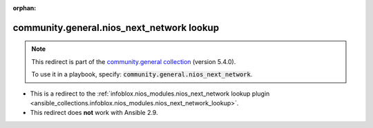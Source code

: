 
.. Document meta

:orphan:

.. Anchors

.. _ansible_collections.community.general.nios_next_network_lookup:

.. Title

community.general.nios_next_network lookup
++++++++++++++++++++++++++++++++++++++++++

.. Collection note

.. note::
    This redirect is part of the `community.general collection <https://galaxy.ansible.com/community/general>`_ (version 5.4.0).

    To use it in a playbook, specify: :code:`community.general.nios_next_network`.

- This is a redirect to the :ref:`infoblox.nios_modules.nios_next_network lookup plugin <ansible_collections.infoblox.nios_modules.nios_next_network_lookup>`.
- This redirect does **not** work with Ansible 2.9.
